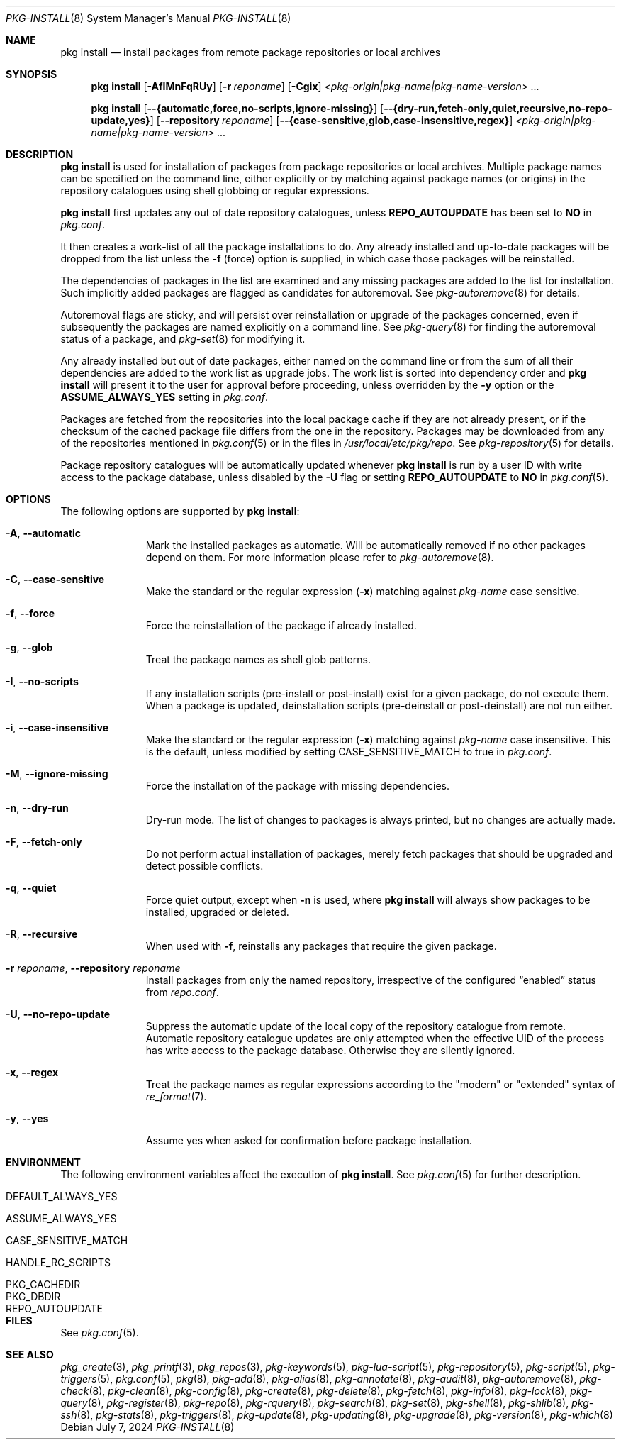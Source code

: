 .\"
.\" FreeBSD pkg - a next generation package for the installation and
.\" maintenance of non-core utilities.
.\"
.\" Redistribution and use in source and binary forms, with or without
.\" modification, are permitted provided that the following conditions
.\" are met:
.\" 1. Redistributions of source code must retain the above copyright
.\"    notice, this list of conditions and the following disclaimer.
.\" 2. Redistributions in binary form must reproduce the above copyright
.\"    notice, this list of conditions and the following disclaimer in the
.\"    documentation and/or other materials provided with the distribution.
.\"
.\"
.\"     @(#)pkg.8
.\"
.Dd July 7, 2024
.Dt PKG-INSTALL 8
.Os
.Sh NAME
.Nm "pkg install"
.Nd install packages from remote package repositories or local archives
.Sh SYNOPSIS
.Nm
.Op Fl AfIMnFqRUy
.Op Fl r Ar reponame
.Op Fl Cgix
.Ar <pkg-origin|pkg-name|pkg-name-version> ...
.Pp
.Nm
.Op Cm --{automatic,force,no-scripts,ignore-missing}
.Op Cm --{dry-run,fetch-only,quiet,recursive,no-repo-update,yes}
.Op Cm --repository Ar reponame
.Op Cm --{case-sensitive,glob,case-insensitive,regex}
.Ar <pkg-origin|pkg-name|pkg-name-version> ...
.Sh DESCRIPTION
.Nm
is used for installation of packages from package repositories or
local archives.
Multiple package names can be specified on the command line, either
explicitly or by matching against package names (or origins) in the repository
catalogues using shell globbing or regular expressions.
.Pp
.Nm
first updates any out of date repository catalogues, unless
.Cm REPO_AUTOUPDATE
has been set to
.Sy NO
in
.Pa pkg.conf .
.Pp
It then creates a work-list of all the package installations to do.
Any already installed and up-to-date packages will be dropped from the
list unless the
.Fl f
(force) option is supplied, in which case those packages will be
reinstalled.
.Pp
The dependencies of packages in the list are examined and any missing
packages are added to the list for installation.
Such implicitly added packages are flagged as candidates for
autoremoval.
See
.Xr pkg-autoremove 8
for details.
.Pp
Autoremoval flags are sticky, and will persist over reinstallation or
upgrade of the packages concerned, even if subsequently the packages
are named explicitly on a command line.
See
.Xr pkg-query 8
for finding the autoremoval status of a package, and
.Xr pkg-set 8
for modifying it.
.Pp
Any already installed but out of date packages, either named on the
command line or from the sum of all their dependencies are added to
the work list as upgrade jobs.
The work list is sorted into dependency order and
.Nm
will present it to the user for approval before proceeding, unless
overridden by the
.Fl y
option or the
.Cm ASSUME_ALWAYS_YES
setting in
.Pa pkg.conf .
.Pp
Packages are fetched from the repositories into the local package
cache if they are not already present, or if the checksum of the
cached package file differs from the one in the repository.
Packages may be downloaded from any of the repositories mentioned
in
.Xr pkg.conf 5
or in the files in
.Pa /usr/local/etc/pkg/repo .
See
.Xr pkg-repository 5
for details.
.Pp
Package repository catalogues will be automatically updated whenever
.Nm
is run by a user ID with write access to the package database,
unless disabled by the
.Fl U
flag or setting
.Cm REPO_AUTOUPDATE
to
.Sy NO
in
.Xr pkg.conf 5 .
.Sh OPTIONS
The following options are supported by
.Nm :
.Bl -tag -width automatic
.It Fl A , Cm --automatic
Mark the installed packages as automatic.
Will be automatically removed if no other packages depend on them.
For more information please refer to
.Xr pkg-autoremove 8 .
.It Fl C , Cm --case-sensitive
Make the standard or the regular expression
.Fl ( x )
matching against
.Ar pkg-name
case sensitive.
.It Fl f , Cm --force
Force the reinstallation of the package if already installed.
.It Fl g , Cm --glob
Treat the package names as shell glob patterns.
.It Fl I , Cm --no-scripts
If any installation scripts (pre-install or post-install) exist for a given
package, do not execute them.
When a package is updated, deinstallation
scripts (pre-deinstall or post-deinstall) are not run either.
.It Fl i , Cm --case-insensitive
Make the standard or the regular expression
.Fl ( x )
matching against
.Ar pkg-name
case insensitive.
This is the default, unless modified by setting
.Ev CASE_SENSITIVE_MATCH
to true in
.Pa pkg.conf .
.It Fl M , Cm --ignore-missing
Force the installation of the package with missing dependencies.
.It Fl n , Cm --dry-run
Dry-run mode.
The list of changes to packages is always printed, but
no changes are actually made.
.It Fl F , Cm --fetch-only
Do not perform actual installation of packages, merely fetch packages
that should be upgraded and detect possible conflicts.
.It Fl q , Cm --quiet
Force quiet output, except when
.Fl n
is used, where
.Nm
will always show packages to be installed, upgraded or deleted.
.It Fl R , Cm --recursive
When used with
.Fl f ,
reinstalls any packages that require the given package.
.It Fl r Ar reponame , Cm --repository Ar reponame
Install packages from only the named repository,
irrespective of the configured
.Dq enabled
status from
.Pa repo.conf .
.It Fl U , Cm --no-repo-update
Suppress the automatic update of the local copy of the repository catalogue
from remote.
Automatic repository catalogue updates are only attempted when the
effective UID of the process has write access to the package database.
Otherwise they are silently ignored.
.It Fl x , Cm --regex
Treat the package names as regular expressions according to the
"modern" or "extended" syntax of
.Xr re_format 7 .
.It Fl y , Cm --yes
Assume yes when asked for confirmation before package installation.
.El
.Sh ENVIRONMENT
The following environment variables affect the execution of
.Nm .
See
.Xr pkg.conf 5
for further description.
.Bl -tag -width ".Ev NO_DESCRIPTIONS"
.It Ev DEFAULT_ALWAYS_YES
.It Ev ASSUME_ALWAYS_YES
.It Ev CASE_SENSITIVE_MATCH
.It Ev HANDLE_RC_SCRIPTS
.It Ev PKG_CACHEDIR
.It Ev PKG_DBDIR
.It Ev REPO_AUTOUPDATE
.El
.Sh FILES
See
.Xr pkg.conf 5 .
.Sh SEE ALSO
.Xr pkg_create 3 ,
.Xr pkg_printf 3 ,
.Xr pkg_repos 3 ,
.Xr pkg-keywords 5 ,
.Xr pkg-lua-script 5 ,
.Xr pkg-repository 5 ,
.Xr pkg-script 5 ,
.Xr pkg-triggers 5 ,
.Xr pkg.conf 5 ,
.Xr pkg 8 ,
.Xr pkg-add 8 ,
.Xr pkg-alias 8 ,
.Xr pkg-annotate 8 ,
.Xr pkg-audit 8 ,
.Xr pkg-autoremove 8 ,
.Xr pkg-check 8 ,
.Xr pkg-clean 8 ,
.Xr pkg-config 8 ,
.Xr pkg-create 8 ,
.Xr pkg-delete 8 ,
.Xr pkg-fetch 8 ,
.Xr pkg-info 8 ,
.Xr pkg-lock 8 ,
.Xr pkg-query 8 ,
.Xr pkg-register 8 ,
.Xr pkg-repo 8 ,
.Xr pkg-rquery 8 ,
.Xr pkg-search 8 ,
.Xr pkg-set 8 ,
.Xr pkg-shell 8 ,
.Xr pkg-shlib 8 ,
.Xr pkg-ssh 8 ,
.Xr pkg-stats 8 ,
.Xr pkg-triggers 8 ,
.Xr pkg-update 8 ,
.Xr pkg-updating 8 ,
.Xr pkg-upgrade 8 ,
.Xr pkg-version 8 ,
.Xr pkg-which 8
